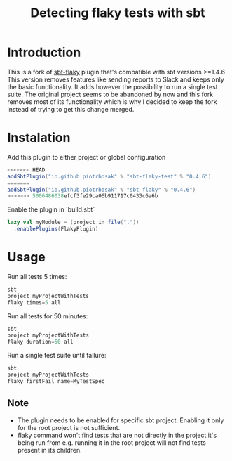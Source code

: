 #+TITLE: Detecting flaky tests with sbt

* Introduction
This is a fork of [[https://github.com/otrebski/sbt-flaky][sbt-flaky]] plugin that's compatible with sbt versions >=1.4.6
This version removes features like sending reports to Slack and keeps only the basic functionality. It adds however the possibility to run a single test suite.
The original project seems to be abandoned by now and this fork removes most of its functionality which is why I decided to keep the fork instead of trying to get this change merged.

* Instalation

Add this plugin to either project or global configuration
#+BEGIN_SRC scala
<<<<<<< HEAD
addSbtPlugin("io.github.piotrbosak" % "sbt-flaky-test" % "0.4.6")
=======
addSbtPlugin("io.github.piotrbosak" % "sbt-flaky" % "0.4.6")
>>>>>>> 5006486038efcf3fe29ca06b911717c0433c6a6b
#+END_SRC

Enable the plugin in `build.sbt`
#+BEGIN_SRC scala
lazy val myModule = (project in file("."))
  .enablePlugins(FlakyPlugin)

#+END_SRC

* Usage

Run all tests 5 times:
#+BEGIN_SRC scala
sbt
project myProjectWithTests
flaky times=5 all
#+END_SRC

Run all tests for 50 minutes:
#+BEGIN_SRC scala
sbt
project myProjectWithTests
flaky duration=50 all
#+END_SRC

Run a single test suite until failure:
#+BEGIN_SRC scala
sbt
project myProjectWithTests
flaky firstFail name=MyTestSpec
#+END_SRC
** Note
 - The plugin needs to be enabled for specific sbt project. Enabling it only for the root project is not sufficient.
 - flaky command won't find tests that are not directly in the project it's being run from e.g. running it in the root project will not find tests present in its children.
